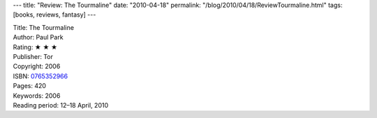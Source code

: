 ---
title: "Review: The Tourmaline"
date: "2010-04-18"
permalink: "/blog/2010/04/18/ReviewTourmaline.html"
tags: [books, reviews, fantasy]
---



.. image:: https://images-na.ssl-images-amazon.com/images/P/0765352966.01.MZZZZZZZ.jpg
    :alt: The Tourmaline
    :target: http://www.amazon.com/dp/0765352966/?tag=georgvreill-20
    :class: right-float

| Title: The Tourmaline
| Author: Paul Park
| Rating: ★ ★ ★
| Publisher: Tor
| Copyright: 2006
| ISBN: `0765352966 <http://www.amazon.com/dp/0765352966/?tag=georgvreill-20>`_
| Pages: 420
| Keywords: 2006
| Reading period: 12–18 April, 2010

.. _A Princess of Roumania:
    /blog/2008/05/26/ReviewAPrincessOfRoumania.html

.. _permalink:
    /blog/2010/04/18/ReviewTourmaline.html
